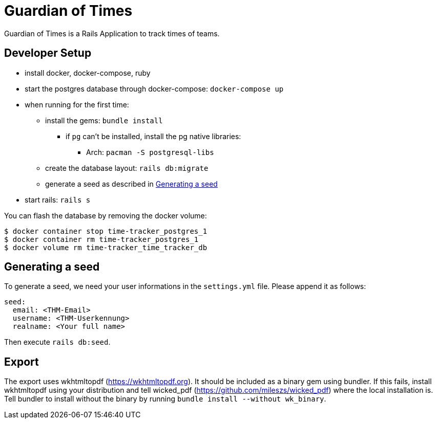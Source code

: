 = Guardian of Times

Guardian of Times is a Rails Application to track times of teams.

== Developer Setup
* install docker, docker-compose, ruby
* start the postgres database through docker-compose: `docker-compose up`
* when running for the first time:
** install the gems: `bundle install`
*** if `pg` can't be installed, install the pg native libraries:
**** Arch: `pacman -S postgresql-libs`
** create the database layout: `rails db:migrate`
** generate a seed as described in <<seed, Generating a seed>>
* start rails: `rails s`

You can flash the database by removing the docker volume:
[source, bash]
----
$ docker container stop time-tracker_postgres_1
$ docker container rm time-tracker_postgres_1
$ docker volume rm time-tracker_time_tracker_db
----

[seed]
== Generating a seed
To generate a seed, we need your user informations in the `settings.yml` file.
Please append it as follows:
[source, yaml]
----
seed:
  email: <THM-Email>
  username: <THM-Userkennung>
  realname: <Your full name>
----

Then execute `rails db:seed`.

== Export
The export uses wkhtmltopdf (https://wkhtmltopdf.org).
It should be included as a binary gem using bundler.
If this fails, install wkhtmltopdf using your distribution and tell wicked_pdf (https://github.com/mileszs/wicked_pdf)  where the local installation is.
Tell bundler to install without the binary by running `bundle install --without wk_binary`.
